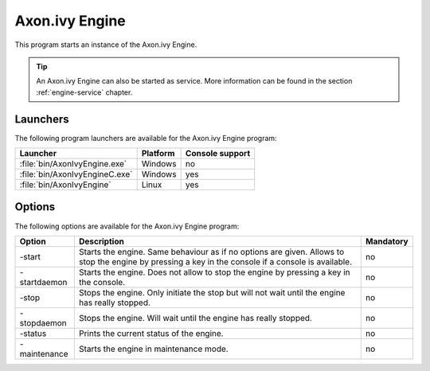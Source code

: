 .. _axonivy-engine:

Axon.ivy Engine
===============

This program starts an instance of the Axon.ivy Engine. 

.. tip::
    An Axon.ivy Engine can also be started as service. More information can
    be found in the section :ref:`engine-service` chapter.


Launchers
---------

The following program launchers are available for the Axon.ivy Engine program:

+---------------------------------+----------+-----------------+
| Launcher                        | Platform | Console support |
+=================================+==========+=================+
| :file:`bin/AxonIvyEngine.exe`   | Windows  | no              |
+---------------------------------+----------+-----------------+
| :file:`bin/AxonIvyEngineC.exe`  | Windows  | yes             |
+---------------------------------+----------+-----------------+
| :file:`bin/AxonIvyEngine`       | Linux    | yes             |
+---------------------------------+----------+-----------------+


Options
-------

The following options are available for the Axon.ivy Engine program:

+--------------+-----------------------------------------------------------------------------------------------------------------------------------------------------+-----------+
| Option       | Description                                                                                                                                         | Mandatory |
+==============+=====================================================================================================================================================+===========+
| -start       | Starts the engine. Same behaviour as if no options are given. Allows to stop the engine by pressing a key in the console if a console is available. | no        |
+--------------+-----------------------------------------------------------------------------------------------------------------------------------------------------+-----------+
| -startdaemon | Starts the engine. Does not allow to stop the engine by pressing a key in the console.                                                              | no        |
+--------------+-----------------------------------------------------------------------------------------------------------------------------------------------------+-----------+
| -stop        | Stops the engine. Only initiate the stop but will not wait until the engine has really stopped.                                                     | no        |
+--------------+-----------------------------------------------------------------------------------------------------------------------------------------------------+-----------+
| -stopdaemon  | Stops the engine. Will wait until the engine has really stopped.                                                                                    | no        |
+--------------+-----------------------------------------------------------------------------------------------------------------------------------------------------+-----------+
| -status      | Prints the current status of the engine.                                                                                                            | no        |
+--------------+-----------------------------------------------------------------------------------------------------------------------------------------------------+-----------+
| -maintenance | Starts the engine in maintenance mode.                                                                                                              | no        |
+--------------+-----------------------------------------------------------------------------------------------------------------------------------------------------+-----------+
